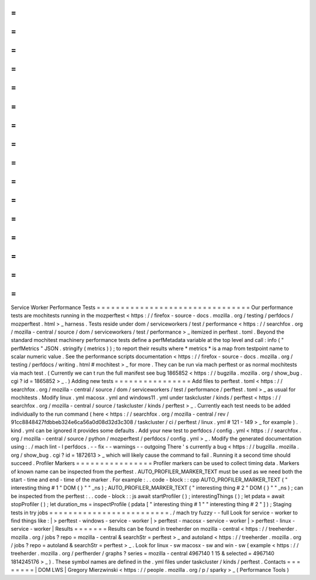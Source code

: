 =
=
=
=
=
=
=
=
=
=
=
=
=
=
=
=
=
=
=
=
=
=
=
=
=
=
=
=
=
=
=
=
Service
Worker
Performance
Tests
=
=
=
=
=
=
=
=
=
=
=
=
=
=
=
=
=
=
=
=
=
=
=
=
=
=
=
=
=
=
=
=
Our
performance
tests
are
mochitests
running
in
the
mozperftest
<
https
:
/
/
firefox
-
source
-
docs
.
mozilla
.
org
/
testing
/
perfdocs
/
mozperftest
.
html
>
_
harness
.
Tests
reside
under
dom
/
serviceworkers
/
test
/
performance
<
https
:
/
/
searchfox
.
org
/
mozilla
-
central
/
source
/
dom
/
serviceworkers
/
test
/
performance
>
_
itemized
in
perftest
.
toml
.
Beyond
the
standard
mochitest
machinery
performance
tests
define
a
perfMetadata
variable
at
the
top
level
and
call
:
info
(
"
perfMetrics
"
JSON
.
stringify
(
metrics
)
)
;
to
report
their
results
where
*
metrics
*
is
a
map
from
testpoint
name
to
scalar
numeric
value
.
See
the
performance
scripts
documentation
<
https
:
/
/
firefox
-
source
-
docs
.
mozilla
.
org
/
testing
/
perfdocs
/
writing
.
html
#
mochitest
>
_
for
more
.
They
can
be
run
via
mach
perftest
or
as
normal
mochitests
via
mach
test
.
(
Currently
we
can
t
run
the
full
manifest
see
bug
1865852
<
https
:
/
/
bugzilla
.
mozilla
.
org
/
show_bug
.
cgi
?
id
=
1865852
>
_
.
)
Adding
new
tests
=
=
=
=
=
=
=
=
=
=
=
=
=
=
=
=
Add
files
to
perftest
.
toml
<
https
:
/
/
searchfox
.
org
/
mozilla
-
central
/
source
/
dom
/
serviceworkers
/
test
/
performance
/
perftest
.
toml
>
_
as
usual
for
mochitests
.
Modify
linux
.
yml
macosx
.
yml
and
windows11
.
yml
under
taskcluster
/
kinds
/
perftest
<
https
:
/
/
searchfox
.
org
/
mozilla
-
central
/
source
/
taskcluster
/
kinds
/
perftest
>
_
.
Currently
each
test
needs
to
be
added
individually
to
the
run
command
(
here
<
https
:
/
/
searchfox
.
org
/
mozilla
-
central
/
rev
/
91cc8848427fdbbeb324e6ca56a0d08d32d3c308
/
taskcluster
/
ci
/
perftest
/
linux
.
yml
#
121
-
149
>
_
for
example
)
.
kind
.
yml
can
be
ignored
it
provides
some
defaults
.
Add
your
new
test
to
perfdocs
/
config
.
yml
<
https
:
/
/
searchfox
.
org
/
mozilla
-
central
/
source
/
python
/
mozperftest
/
perfdocs
/
config
.
yml
>
_
.
Modify
the
generated
documentation
using
:
.
/
mach
lint
-
l
perfdocs
.
-
-
fix
-
-
warnings
-
-
outgoing
There
'
s
currently
a
bug
<
https
:
/
/
bugzilla
.
mozilla
.
org
/
show_bug
.
cgi
?
id
=
1872613
>
_
which
will
likely
cause
the
command
to
fail
.
Running
it
a
second
time
should
succeed
.
Profiler
Markers
=
=
=
=
=
=
=
=
=
=
=
=
=
=
=
=
Profiler
markers
can
be
used
to
collect
timing
data
.
Markers
of
known
name
can
be
inspected
from
the
perftest
.
AUTO_PROFILER_MARKER_TEXT
must
be
used
as
we
need
both
the
start
-
time
and
end
-
time
of
the
marker
.
For
example
:
.
.
code
-
block
:
:
cpp
AUTO_PROFILER_MARKER_TEXT
(
"
interesting
thing
#
1
"
DOM
{
}
"
"
_ns
)
;
AUTO_PROFILER_MARKER_TEXT
(
"
interesting
thing
#
2
"
DOM
{
}
"
"
_ns
)
;
can
be
inspected
from
the
perftest
:
.
.
code
-
block
:
:
js
await
startProfiler
(
)
;
interestingThings
(
)
;
let
pdata
=
await
stopProfiler
(
)
;
let
duration_ms
=
inspectProfile
(
pdata
[
"
interesting
thing
#
1
"
"
interesting
thing
#
2
"
]
)
;
Staging
tests
in
try
jobs
=
=
=
=
=
=
=
=
=
=
=
=
=
=
=
=
=
=
=
=
=
=
=
=
=
.
/
mach
try
fuzzy
-
-
full
Look
for
service
-
worker
to
find
things
like
:
|
>
perftest
-
windows
-
service
-
worker
|
>
perftest
-
macosx
-
service
-
worker
|
>
perftest
-
linux
-
service
-
worker
|
Results
=
=
=
=
=
=
=
Results
can
be
found
in
treeherder
on
mozilla
-
central
<
https
:
/
/
treeherder
.
mozilla
.
org
/
jobs
?
repo
=
mozilla
-
central
&
searchStr
=
perftest
>
_
and
autoland
<
https
:
/
/
treeherder
.
mozilla
.
org
/
jobs
?
repo
=
autoland
&
searchStr
=
perftest
>
_
.
Look
for
linux
-
sw
macosx
-
sw
and
win
-
sw
(
example
<
https
:
/
/
treeherder
.
mozilla
.
org
/
perfherder
/
graphs
?
series
=
mozilla
-
central
4967140
1
15
&
selected
=
4967140
1814245176
>
_
)
.
These
symbol
names
are
defined
in
the
.
yml
files
under
taskcluster
/
kinds
/
perftest
.
Contacts
=
=
=
=
=
=
=
=
|
DOM
LWS
|
Gregory
Mierzwinski
<
https
:
/
/
people
.
mozilla
.
org
/
p
/
sparky
>
_
(
Performance
Tools
)
